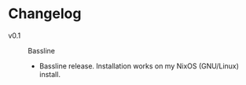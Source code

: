 * Changelog
  - v0.1 :: Bassline
    - Bassline release.  Installation works on my NixOS (GNU/Linux) install.
